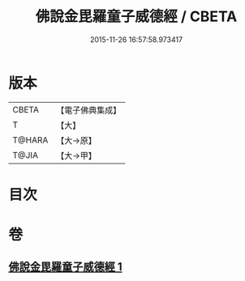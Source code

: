 #+TITLE: 佛說金毘羅童子威德經 / CBETA
#+DATE: 2015-11-26 16:57:58.973417
* 版本
 |     CBETA|【電子佛典集成】|
 |         T|【大】     |
 |    T@HARA|【大→原】   |
 |     T@JIA|【大→甲】   |

* 目次
* 卷
** [[file:KR6j0520_001.txt][佛說金毘羅童子威德經 1]]
